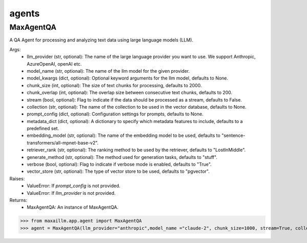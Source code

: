 agents
======

MaxAgentQA
^^^^^^^^^^^^^
A QA Agent for processing and analyzing text data using large language models (LLM).

Args:
    - llm_provider (str, optional): The name of the large language provider you want to use. We support Anthropic, AzureOpenAI, openAI etc.
    - model_name (str, optional): The name of the llm model for the given provider.
    - model_kwargs (dict, optional): Optional keyword arguments for the llm model, defaults to None.
    - chunk_size (int, optional): The size of text chunks for processing, defaults to 2000.
    - chunk_overlap (int, optional): The overlap size between consecutive text chunks, defaults to 200.
    - stream (bool, optional): Flag to indicate if the data should be processed as a stream, defaults to False.
    - collection (str, optional): The name of the collection to be used in the vector database, defaults to None.
    - prompt_config (dict, optional): Configuration settings for prompts, defaults to None.
    - metadata_dict (dict, optional): A dictionary to specify which metadata features to include, defaults to a predefined set.
    - embedding_model (str, optional): The name of the embedding model to be used, defaults to "sentence-transformers/all-mpnet-base-v2".
    - retriever_rank (str, optional): The ranking method to be used by the retriever, defaults to "LostInMiddle".
    - generate_method (str, optional): The method used for generation tasks, defaults to "stuff".
    - verbose (bool, optional): Flag to indicate if verbose mode is enabled, defaults to "True".
    - vector_store (str, optional): The type of vector store to be used, defaults to "pgvector".

Raises:
    - ValueError: If `prompt_config` is not provided.
    - ValueError: If `llm_provider` is not provided.

Returns:
    - MaxAgentQA: An instance of MaxAgentQA.

>>> from maxaillm.app.agent import MaxAgentQA
>>> agent = MaxAgentQA(llm_provider="anthropic",model_name ="claude-2", chunk_size=1000, stream=True, collection="myCollection", prompt_config=myPromptConfig)